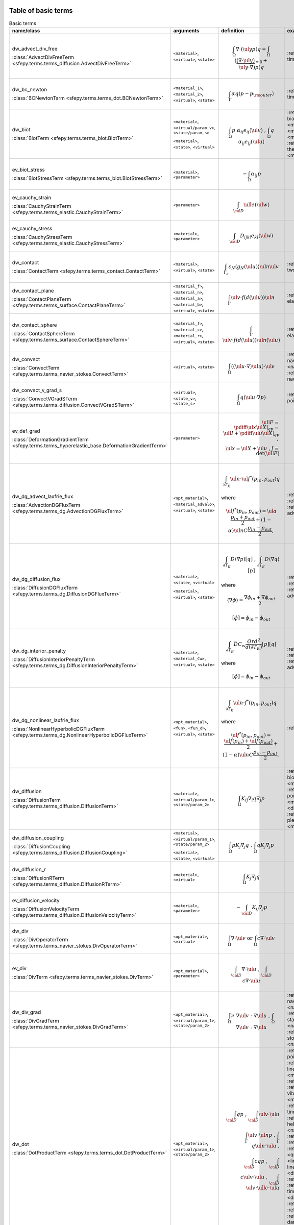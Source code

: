 .. _term_table_basic:

.. raw:: latex

   \newpage
Table of basic terms
""""""""""""""""""""

.. tabularcolumns:: |p{0.15\linewidth}|p{0.10\linewidth}|p{0.6\linewidth}|p{0.15\linewidth}|
.. list-table:: Basic terms
   :widths: 15 10 60 15
   :header-rows: 1
   :class: longtable

   * - name/class
     - arguments
     - definition
     - examples
   * - dw_advect_div_free

       :class:`AdvectDivFreeTerm <sfepy.terms.terms_diffusion.AdvectDivFreeTerm>`
     - ``<material>``, ``<virtual>``, ``<state>``
     - .. math::
            \int_{\Omega} \nabla \cdot (\ul{y} p) q = \int_{\Omega}
           (\underbrace{(\nabla \cdot \ul{y})}_{\equiv 0} + \ul{y} \cdot
           \nabla) p) q
     - :ref:`tim.adv.dif <diffusion-time_advection_diffusion>`
   * - dw_bc_newton

       :class:`BCNewtonTerm <sfepy.terms.terms_dot.BCNewtonTerm>`
     - ``<material_1>``, ``<material_2>``, ``<virtual>``, ``<state>``
     - .. math::
            \int_{\Gamma} \alpha q (p - p_{\rm outer})
     - :ref:`tim.hea.equ.mul.mat <diffusion-time_heat_equation_multi_material>`
   * - dw_biot

       :class:`BiotTerm <sfepy.terms.terms_biot.BiotTerm>`
     - ``<material>``, ``<virtual/param_v>``, ``<state/param_s>``

       ``<material>``, ``<state>``, ``<virtual>``
     - .. math::
            \int_{\Omega} p\ \alpha_{ij} e_{ij}(\ul{v}) \mbox{ , }
           \int_{\Omega} q\ \alpha_{ij} e_{ij}(\ul{u})
     - :ref:`bio.sho.syn <multi_physics-biot_short_syntax>`, :ref:`bio.npb <multi_physics-biot_npbc>`, :ref:`bio <multi_physics-biot>`, :ref:`the.ela <multi_physics-thermo_elasticity>`, :ref:`the.ela.ess <multi_physics-thermo_elasticity_ess>`, :ref:`bio.npb.lag <multi_physics-biot_npbc_lagrange>`
   * - ev_biot_stress

       :class:`BiotStressTerm <sfepy.terms.terms_biot.BiotStressTerm>`
     - ``<material>``, ``<parameter>``
     - .. math::
            - \int_{\Omega} \alpha_{ij} p
     - 
   * - ev_cauchy_strain

       :class:`CauchyStrainTerm <sfepy.terms.terms_elastic.CauchyStrainTerm>`
     - ``<parameter>``
     - .. math::
            \int_{\cal{D}} \ull{e}(\ul{w})
     - 
   * - ev_cauchy_stress

       :class:`CauchyStressTerm <sfepy.terms.terms_elastic.CauchyStressTerm>`
     - ``<material>``, ``<parameter>``
     - .. math::
            \int_{\cal{D}} D_{ijkl} e_{kl}(\ul{w})
     - 
   * - dw_contact

       :class:`ContactTerm <sfepy.terms.terms_contact.ContactTerm>`
     - ``<material>``, ``<virtual>``, ``<state>``
     - .. math::
            \int_{\Gamma_{c}} \varepsilon_N \langle g_N(\ul{u})
           \rangle \ul{n} \ul{v}
     - :ref:`two.bod.con <linear_elasticity-two_bodies_contact>`
   * - dw_contact_plane

       :class:`ContactPlaneTerm <sfepy.terms.terms_surface.ContactPlaneTerm>`
     - ``<material_f>``, ``<material_n>``, ``<material_a>``, ``<material_b>``, ``<virtual>``, ``<state>``
     - .. math::
            \int_{\Gamma} \ul{v} \cdot f(d(\ul{u})) \ul{n}
     - :ref:`ela.con.pla <linear_elasticity-elastic_contact_planes>`
   * - dw_contact_sphere

       :class:`ContactSphereTerm <sfepy.terms.terms_surface.ContactSphereTerm>`
     - ``<material_f>``, ``<material_c>``, ``<material_r>``, ``<virtual>``, ``<state>``
     - .. math::
            \int_{\Gamma} \ul{v} \cdot f(d(\ul{u})) \ul{n}(\ul{u})
     - :ref:`ela.con.sph <linear_elasticity-elastic_contact_sphere>`
   * - dw_convect

       :class:`ConvectTerm <sfepy.terms.terms_navier_stokes.ConvectTerm>`
     - ``<virtual>``, ``<state>``
     - .. math::
            \int_{\Omega} ((\ul{u} \cdot \nabla) \ul{u}) \cdot \ul{v}
     - :ref:`nav.sto <navier_stokes-navier_stokes>`, :ref:`nav.sto <navier_stokes-navier_stokes2d>`, :ref:`nav.sto.iga <navier_stokes-navier_stokes2d_iga>`
   * - dw_convect_v_grad_s

       :class:`ConvectVGradSTerm <sfepy.terms.terms_diffusion.ConvectVGradSTerm>`
     - ``<virtual>``, ``<state_v>``, ``<state_s>``
     - .. math::
            \int_{\Omega} q (\ul{u} \cdot \nabla p)
     - :ref:`poi.fun <diffusion-poisson_functions>`
   * - ev_def_grad

       :class:`DeformationGradientTerm <sfepy.terms.terms_hyperelastic_base.DeformationGradientTerm>`
     - ``<parameter>``
     - .. math::
            \ull{F} = \pdiff{\ul{x}}{\ul{X}}|_{qp} = \ull{I} +
           \pdiff{\ul{u}}{\ul{X}}|_{qp} \;, \\ \ul{x} = \ul{X} + \ul{u} \;, J
           = \det{(\ull{F})}
     - 
   * - dw_dg_advect_laxfrie_flux

       :class:`AdvectionDGFluxTerm <sfepy.terms.terms_dg.AdvectionDGFluxTerm>`
     - ``<opt_material>``, ``<material_advelo>``, ``<virtual>``, ``<state>``
     - .. math::
            \int_{\partial{T_K}} \ul{n} \cdot \ul{f}^{*} (p_{in},
           p_{out})q

       where
           

       .. math::
            \ul{f}^{*}(p_{in}, p_{out}) = \ul{a} \frac{p_{in} +
           p_{out}}{2} + (1 - \alpha) \ul{n} C \frac{ p_{in} - p_{out}}{2},
     - :ref:`adv.2D <dg-advection_2D>`, :ref:`adv.1D <dg-advection_1D>`, :ref:`adv.dif.2D <dg-advection_diffusion_2D>`
   * - dw_dg_diffusion_flux

       :class:`DiffusionDGFluxTerm <sfepy.terms.terms_dg.DiffusionDGFluxTerm>`
     - ``<material>``, ``<state>``, ``<virtual>``

       ``<material>``, ``<virtual>``, ``<state>``
     - .. math::
            \int_{\partial{T_K}} D \langle \nabla p \rangle [q] \mbox{
           , } \int_{\partial{T_K}} D \langle \nabla q \rangle [p]

       where
           

       .. math::
            \langle \nabla \phi \rangle = \frac{\nabla\phi_{in} +
           \nabla\phi_{out}}{2}

       .. math::
            [\phi] = \phi_{in} - \phi_{out}
     - :ref:`lap.2D <dg-laplace_2D>`, :ref:`bur.2D <dg-burgers_2D>`, :ref:`adv.dif.2D <dg-advection_diffusion_2D>`
   * - dw_dg_interior_penalty

       :class:`DiffusionInteriorPenaltyTerm <sfepy.terms.terms_dg.DiffusionInteriorPenaltyTerm>`
     - ``<material>``, ``<material_Cw>``, ``<virtual>``, ``<state>``
     - .. math::
            \int_{\partial{T_K}} \bar{D} C_w
           \frac{Ord^2}{d(\partial{T_K})}[p][q]

       where
           

       .. math::
            [\phi] = \phi_{in} - \phi_{out}
     - :ref:`lap.2D <dg-laplace_2D>`, :ref:`bur.2D <dg-burgers_2D>`, :ref:`adv.dif.2D <dg-advection_diffusion_2D>`
   * - dw_dg_nonlinear_laxfrie_flux

       :class:`NonlinearHyperbolicDGFluxTerm <sfepy.terms.terms_dg.NonlinearHyperbolicDGFluxTerm>`
     - ``<opt_material>``, ``<fun>``, ``<fun_d>``, ``<virtual>``, ``<state>``
     - .. math::
            \int_{\partial{T_K}} \ul{n} \cdot f^{*} (p_{in}, p_{out})q

       where
           

       .. math::
            \ul{f}^{*}(p_{in}, p_{out}) = \frac{\ul{f}(p_{in}) +
           \ul{f}(p_{out})}{2} + (1 - \alpha) \ul{n} C \frac{ p_{in} -
           p_{out}}{2},
     - :ref:`bur.2D <dg-burgers_2D>`
   * - dw_diffusion

       :class:`DiffusionTerm <sfepy.terms.terms_diffusion.DiffusionTerm>`
     - ``<material>``, ``<virtual/param_1>``, ``<state/param_2>``
     - .. math::
            \int_{\Omega} K_{ij} \nabla_i q \nabla_j p
     - :ref:`bio.sho.syn <multi_physics-biot_short_syntax>`, :ref:`bio.npb <multi_physics-biot_npbc>`, :ref:`poi.neu <diffusion-poisson_neumann>`, :ref:`bio <multi_physics-biot>`, :ref:`dar.flo.mul <diffusion-darcy_flow_multicomp>`, :ref:`pie.ela <multi_physics-piezo_elasticity>`, :ref:`bio.npb.lag <multi_physics-biot_npbc_lagrange>`
   * - dw_diffusion_coupling

       :class:`DiffusionCoupling <sfepy.terms.terms_diffusion.DiffusionCoupling>`
     - ``<material>``, ``<virtual/param_1>``, ``<state/param_2>``

       ``<material>``, ``<state>``, ``<virtual>``
     - .. math::
            \int_{\Omega} p K_{j} \nabla_j q \mbox{ , } \int_{\Omega}
           q K_{j} \nabla_j p
     - 
   * - dw_diffusion_r

       :class:`DiffusionRTerm <sfepy.terms.terms_diffusion.DiffusionRTerm>`
     - ``<material>``, ``<virtual>``
     - .. math::
            \int_{\Omega} K_{j} \nabla_j q
     - 
   * - ev_diffusion_velocity

       :class:`DiffusionVelocityTerm <sfepy.terms.terms_diffusion.DiffusionVelocityTerm>`
     - ``<material>``, ``<parameter>``
     - .. math::
            - \int_{\cal{D}} K_{ij} \nabla_j p
     - 
   * - dw_div

       :class:`DivOperatorTerm <sfepy.terms.terms_navier_stokes.DivOperatorTerm>`
     - ``<opt_material>``, ``<virtual>``
     - .. math::
            \int_{\Omega} \nabla \cdot \ul{v} \mbox { or }
           \int_{\Omega} c \nabla \cdot \ul{v}
     - 
   * - ev_div

       :class:`DivTerm <sfepy.terms.terms_navier_stokes.DivTerm>`
     - ``<opt_material>``, ``<parameter>``
     - .. math::
            \int_{\cal{D}} \nabla \cdot \ul{u} \mbox { , }
           \int_{\cal{D}} c \nabla \cdot \ul{u}
     - 
   * - dw_div_grad

       :class:`DivGradTerm <sfepy.terms.terms_navier_stokes.DivGradTerm>`
     - ``<opt_material>``, ``<virtual/param_1>``, ``<state/param_2>``
     - .. math::
            \int_{\Omega} \nu\ \nabla \ul{v} : \nabla \ul{u} \mbox{ ,
           } \int_{\Omega} \nabla \ul{v} : \nabla \ul{u}
     - :ref:`nav.sto <navier_stokes-navier_stokes2d>`, :ref:`sto <navier_stokes-stokes>`, :ref:`sta.nav.sto <navier_stokes-stabilized_navier_stokes>`, :ref:`nav.sto <navier_stokes-navier_stokes>`, :ref:`sto.sli.bc <navier_stokes-stokes_slip_bc>`, :ref:`nav.sto.iga <navier_stokes-navier_stokes2d_iga>`
   * - dw_dot

       :class:`DotProductTerm <sfepy.terms.terms_dot.DotProductTerm>`
     - ``<opt_material>``, ``<virtual/param_1>``, ``<state/param_2>``
     - .. math::
            \int_{\cal{D}} q p \mbox{ , } \int_{\cal{D}} \ul{v} \cdot
           \ul{u}\\ \int_\Gamma \ul{v} \cdot \ul{n} p \mbox{ , } \int_\Gamma
           q \ul{n} \cdot \ul{u} \mbox{ , }\\ \int_{\cal{D}} c q p \mbox{ , }
           \int_{\cal{D}} c \ul{v} \cdot \ul{u} \mbox{ , } \int_{\cal{D}}
           \ul{v} \cdot \ull{c} \cdot \ul{u}
     - :ref:`poi.per.bou.con <diffusion-poisson_periodic_boundary_condition>`, :ref:`lin.ela.up <linear_elasticity-linear_elastic_up>`, :ref:`the.ele <multi_physics-thermal_electric>`, :ref:`aco <acoustics-acoustics>`, :ref:`vib.aco <acoustics-vibro_acoustic3d>`, :ref:`pie.ela <multi_physics-piezo_elasticity>`, :ref:`tim.hea.equ.mul.mat <diffusion-time_heat_equation_multi_material>`, :ref:`hel.apa <acoustics-helmholtz_apartment>`, :ref:`sto.sli.bc <navier_stokes-stokes_slip_bc>`, :ref:`adv.1D <dg-advection_1D>`, :ref:`hyd <quantum-hydrogen>`, :ref:`bor <quantum-boron>`, :ref:`osc <quantum-oscillator>`, :ref:`lin.ela.dam <linear_elasticity-linear_elastic_damping>`, :ref:`poi.fun <diffusion-poisson_functions>`, :ref:`tim.poi <diffusion-time_poisson>`, :ref:`tim.poi.exp <diffusion-time_poisson_explicit>`, :ref:`tim.adv.dif <diffusion-time_advection_diffusion>`, :ref:`adv.2D <dg-advection_2D>`, :ref:`wel <quantum-well>`, :ref:`dar.flo.mul <diffusion-darcy_flow_multicomp>`, :ref:`bur.2D <dg-burgers_2D>`, :ref:`ela <linear_elasticity-elastodynamic>`, :ref:`aco <acoustics-acoustics3d>`, :ref:`bal <large_deformation-balloon>`
   * - dw_elastic_wave

       :class:`ElasticWaveTerm <sfepy.terms.terms_elastic.ElasticWaveTerm>`
     - ``<material_1>``, ``<material_2>``, ``<virtual>``, ``<state>``
     - .. math::
            \int_{\Omega} D_{ijkl}\ g_{ij}(\ul{v}) g_{kl}(\ul{u})
     - 
   * - dw_elastic_wave_cauchy

       :class:`ElasticWaveCauchyTerm <sfepy.terms.terms_elastic.ElasticWaveCauchyTerm>`
     - ``<material_1>``, ``<material_2>``, ``<virtual>``, ``<state>``

       ``<material_1>``, ``<material_2>``, ``<state>``, ``<virtual>``
     - .. math::
            \int_{\Omega} D_{ijkl}\ g_{ij}(\ul{v}) e_{kl}(\ul{u})\\
           \int_{\Omega} D_{ijkl}\ g_{ij}(\ul{u}) e_{kl}(\ul{v})
     - 
   * - dw_electric_source

       :class:`ElectricSourceTerm <sfepy.terms.terms_electric.ElectricSourceTerm>`
     - ``<material>``, ``<virtual>``, ``<parameter>``
     - .. math::
            \int_{\Omega} c s (\nabla \phi)^2
     - :ref:`the.ele <multi_physics-thermal_electric>`
   * - ev_grad

       :class:`GradTerm <sfepy.terms.terms_navier_stokes.GradTerm>`
     - ``<opt_material>``, ``<parameter>``
     - .. math::
            \int_{\cal{D}} \nabla p \mbox{ or } \int_{\cal{D}} \nabla
           \ul{u}\\ \int_{\cal{D}} c \nabla p \mbox{ or } \int_{\cal{D}} c
           \nabla \ul{u}
     - 
   * - dw_integrate

       :class:`IntegrateOperatorTerm <sfepy.terms.terms_basic.IntegrateOperatorTerm>`
     - ``<opt_material>``, ``<virtual>``
     - .. math::
            \int_{\cal{D}} q \mbox{ or } \int_{\cal{D}} c q
     - :ref:`poi.per.bou.con <diffusion-poisson_periodic_boundary_condition>`, :ref:`poi.neu <diffusion-poisson_neumann>`, :ref:`dar.flo.mul <diffusion-darcy_flow_multicomp>`, :ref:`aco <acoustics-acoustics>`, :ref:`vib.aco <acoustics-vibro_acoustic3d>`, :ref:`aco <acoustics-acoustics3d>`, :ref:`tim.hea.equ.mul.mat <diffusion-time_heat_equation_multi_material>`, :ref:`hel.apa <acoustics-helmholtz_apartment>`
   * - ev_integrate

       :class:`IntegrateTerm <sfepy.terms.terms_basic.IntegrateTerm>`
     - ``<opt_material>``, ``<parameter>``
     - .. math::
            \int_{\cal{D}} y \mbox{ , } \int_{\cal{D}} \ul{y} \mbox{ ,
           } \int_\Gamma \ul{y} \cdot \ul{n}\\ \int_{\cal{D}} c y \mbox{ , }
           \int_{\cal{D}} c \ul{y} \mbox{ , } \int_\Gamma c \ul{y} \cdot
           \ul{n} \mbox{ flux }
     - 
   * - ev_integrate_mat

       :class:`IntegrateMatTerm <sfepy.terms.terms_basic.IntegrateMatTerm>`
     - ``<material>``, ``<parameter>``
     - .. math::
            \int_{\cal{D}} c
     - 
   * - dw_jump

       :class:`SurfaceJumpTerm <sfepy.terms.terms_surface.SurfaceJumpTerm>`
     - ``<opt_material>``, ``<virtual>``, ``<state_1>``, ``<state_2>``
     - .. math::
            \int_{\Gamma} c\, q (p_1 - p_2)
     - :ref:`aco <acoustics-acoustics3d>`
   * - dw_laplace

       :class:`LaplaceTerm <sfepy.terms.terms_diffusion.LaplaceTerm>`
     - ``<opt_material>``, ``<virtual/param_1>``, ``<state/param_2>``
     - .. math::
            \int_{\Omega} c \nabla q \cdot \nabla p
     - :ref:`lap.2D <dg-laplace_2D>`, :ref:`poi.per.bou.con <diffusion-poisson_periodic_boundary_condition>`, :ref:`poi.par.stu <diffusion-poisson_parametric_study>`, :ref:`the.ele <multi_physics-thermal_electric>`, :ref:`aco <acoustics-acoustics>`, :ref:`vib.aco <acoustics-vibro_acoustic3d>`, :ref:`the.ela.ess <multi_physics-thermo_elasticity_ess>`, :ref:`tim.hea.equ.mul.mat <diffusion-time_heat_equation_multi_material>`, :ref:`hel.apa <acoustics-helmholtz_apartment>`, :ref:`sto.sli.bc <navier_stokes-stokes_slip_bc>`, :ref:`poi <diffusion-poisson>`, :ref:`hyd <quantum-hydrogen>`, :ref:`lap.cou.lcb <diffusion-laplace_coupling_lcbcs>`, :ref:`lap.tim.ebc <diffusion-laplace_time_ebcs>`, :ref:`bor <quantum-boron>`, :ref:`osc <quantum-oscillator>`, :ref:`poi.fie.dep.mat <diffusion-poisson_field_dependent_material>`, :ref:`sin <diffusion-sinbc>`, :ref:`poi.fun <diffusion-poisson_functions>`, :ref:`lap.1d <diffusion-laplace_1d>`, :ref:`cub <diffusion-cube>`, :ref:`tim.poi <diffusion-time_poisson>`, :ref:`tim.poi.exp <diffusion-time_poisson_explicit>`, :ref:`tim.adv.dif <diffusion-time_advection_diffusion>`, :ref:`wel <quantum-well>`, :ref:`lap.flu.2d <diffusion-laplace_fluid_2d>`, :ref:`poi.sho.syn <diffusion-poisson_short_syntax>`, :ref:`adv.dif.2D <dg-advection_diffusion_2D>`, :ref:`bur.2D <dg-burgers_2D>`, :ref:`aco <acoustics-acoustics3d>`, :ref:`poi.iga <diffusion-poisson_iga>`
   * - dw_lin_convect

       :class:`LinearConvectTerm <sfepy.terms.terms_navier_stokes.LinearConvectTerm>`
     - ``<virtual>``, ``<parameter>``, ``<state>``
     - .. math::
            \int_{\Omega} ((\ul{w} \cdot \nabla) \ul{u}) \cdot \ul{v}

       .. math::
            ((\ul{w} \cdot \nabla) \ul{u})|_{qp}
     - :ref:`sta.nav.sto <navier_stokes-stabilized_navier_stokes>`
   * - dw_lin_convect2

       :class:`LinearConvect2Term <sfepy.terms.terms_navier_stokes.LinearConvect2Term>`
     - ``<material>``, ``<virtual>``, ``<state>``
     - .. math::
            \int_{\Omega} ((\ul{c} \cdot \nabla) \ul{u}) \cdot \ul{v}

       .. math::
            ((\ul{c} \cdot \nabla) \ul{u})|_{qp}
     - 
   * - dw_lin_elastic

       :class:`LinearElasticTerm <sfepy.terms.terms_elastic.LinearElasticTerm>`
     - ``<material>``, ``<virtual/param_1>``, ``<state/param_2>``
     - .. math::
            \int_{\Omega} D_{ijkl}\ e_{ij}(\ul{v}) e_{kl}(\ul{u})
     - :ref:`lin.ela.opt <homogenization-linear_elasticity_opt>`, :ref:`bio.npb <multi_physics-biot_npbc>`, :ref:`ela.con.pla <linear_elasticity-elastic_contact_planes>`, :ref:`lin.ela.up <linear_elasticity-linear_elastic_up>`, :ref:`ela.con.sph <linear_elasticity-elastic_contact_sphere>`, :ref:`mat.non <linear_elasticity-material_nonlinearity>`, :ref:`the.ela.ess <multi_physics-thermo_elasticity_ess>`, :ref:`pie.ela <multi_physics-piezo_elasticity>`, :ref:`its.3 <linear_elasticity-its2D_3>`, :ref:`its.4 <linear_elasticity-its2D_4>`, :ref:`pie.ela.mac <multi_physics-piezo_elasticity_macro>`, :ref:`lin.ela <linear_elasticity-linear_elastic>`, :ref:`lin.vis <linear_elasticity-linear_viscoelastic>`, :ref:`lin.ela.iga <linear_elasticity-linear_elastic_iga>`, :ref:`lin.ela.dam <linear_elasticity-linear_elastic_damping>`, :ref:`bio.sho.syn <multi_physics-biot_short_syntax>`, :ref:`lin.ela.mM <homogenization-linear_elastic_mM>`, :ref:`com.ela.mat <large_deformation-compare_elastic_materials>`, :ref:`two.bod.con <linear_elasticity-two_bodies_contact>`, :ref:`the.ela <multi_physics-thermo_elasticity>`, :ref:`lin.ela.tra <linear_elasticity-linear_elastic_tractions>`, :ref:`ela.shi.per <linear_elasticity-elastic_shifted_periodic>`, :ref:`its.2 <linear_elasticity-its2D_2>`, :ref:`bio <multi_physics-biot>`, :ref:`its.1 <linear_elasticity-its2D_1>`, :ref:`nod.lcb <linear_elasticity-nodal_lcbcs>`, :ref:`ela <linear_elasticity-elastodynamic>`, :ref:`bio.npb.lag <multi_physics-biot_npbc_lagrange>`, :ref:`pre.fib <linear_elasticity-prestress_fibres>`
   * - dw_lin_elastic_iso

       :class:`LinearElasticIsotropicTerm <sfepy.terms.terms_elastic.LinearElasticIsotropicTerm>`
     - ``<material_1>``, ``<material_2>``, ``<virtual/param_1>``, ``<state/param_2>``
     - .. math::
            \int_{\Omega} D_{ijkl}\ e_{ij}(\ul{v}) e_{kl}(\ul{u})\\
           \mbox{ with } \\ D_{ijkl} = \mu (\delta_{ik}
           \delta_{jl}+\delta_{il} \delta_{jk}) + \lambda \ \delta_{ij}
           \delta_{kl}
     - 
   * - dw_lin_prestress

       :class:`LinearPrestressTerm <sfepy.terms.terms_elastic.LinearPrestressTerm>`
     - ``<material>``, ``<virtual/param>``
     - .. math::
            \int_{\Omega} \sigma_{ij} e_{ij}(\ul{v})
     - :ref:`pie.ela.mac <multi_physics-piezo_elasticity_macro>`, :ref:`non.hyp.mM <homogenization-nonlinear_hyperelastic_mM>`, :ref:`pre.fib <linear_elasticity-prestress_fibres>`
   * - dw_lin_strain_fib

       :class:`LinearStrainFiberTerm <sfepy.terms.terms_elastic.LinearStrainFiberTerm>`
     - ``<material_1>``, ``<material_2>``, ``<virtual>``
     - .. math::
            \int_{\Omega} D_{ijkl} e_{ij}(\ul{v}) \left(d_k d_l\right)
     - :ref:`pre.fib <linear_elasticity-prestress_fibres>`
   * - dw_non_penetration

       :class:`NonPenetrationTerm <sfepy.terms.terms_constraints.NonPenetrationTerm>`
     - ``<opt_material>``, ``<virtual>``, ``<state>``

       ``<opt_material>``, ``<state>``, ``<virtual>``
     - .. math::
            \int_{\Gamma} c \lambda \ul{n} \cdot \ul{v} \mbox{ , }
           \int_{\Gamma} c \hat\lambda \ul{n} \cdot \ul{u} \\ \int_{\Gamma}
           \lambda \ul{n} \cdot \ul{v} \mbox{ , } \int_{\Gamma} \hat\lambda
           \ul{n} \cdot \ul{u}
     - :ref:`bio.npb.lag <multi_physics-biot_npbc_lagrange>`
   * - dw_non_penetration_p

       :class:`NonPenetrationPenaltyTerm <sfepy.terms.terms_constraints.NonPenetrationPenaltyTerm>`
     - ``<material>``, ``<virtual>``, ``<state>``
     - .. math::
            \int_{\Gamma} c (\ul{n} \cdot \ul{v}) (\ul{n} \cdot
           \ul{u})
     - :ref:`bio.sho.syn <multi_physics-biot_short_syntax>`
   * - dw_nonsym_elastic

       :class:`NonsymElasticTerm <sfepy.terms.terms_elastic.NonsymElasticTerm>`
     - ``<material>``, ``<virtual/param_1>``, ``<state/param_2>``
     - .. math::
            \int_{\Omega} \ull{D} \nabla\ul{u} : \nabla\ul{v}
     - :ref:`non.hyp.mM <homogenization-nonlinear_hyperelastic_mM>`
   * - dw_ns_dot_grad_s

       :class:`NonlinearScalarDotGradTerm <sfepy.terms.terms_dg.NonlinearScalarDotGradTerm>`
     - ``<fun>``, ``<fun_d>``, ``<virtual>``, ``<state>``

       ``<fun>``, ``<fun_d>``, ``<state>``, ``<virtual>``
     - .. math::
            \int_{\Omega} q \cdot \nabla \cdot \ul{f}(p) =
           \int_{\Omega} q \cdot \text{div} \ul{f}(p) \mbox{ , }
           \int_{\Omega} \ul{f}(p) \cdot \nabla q
     - :ref:`bur.2D <dg-burgers_2D>`
   * - dw_piezo_coupling

       :class:`PiezoCouplingTerm <sfepy.terms.terms_piezo.PiezoCouplingTerm>`
     - ``<material>``, ``<virtual/param_v>``, ``<state/param_s>``

       ``<material>``, ``<state>``, ``<virtual>``
     - .. math::
            \int_{\Omega} g_{kij}\ e_{ij}(\ul{v}) \nabla_k p\\
           \int_{\Omega} g_{kij}\ e_{ij}(\ul{u}) \nabla_k q
     - :ref:`pie.ela <multi_physics-piezo_elasticity>`
   * - ev_piezo_strain

       :class:`PiezoStrainTerm <sfepy.terms.terms_piezo.PiezoStrainTerm>`
     - ``<material>``, ``<parameter>``
     - .. math::
            \int_{\Omega} g_{kij} e_{ij}(\ul{u})
     - 
   * - ev_piezo_stress

       :class:`PiezoStressTerm <sfepy.terms.terms_piezo.PiezoStressTerm>`
     - ``<material>``, ``<parameter>``
     - .. math::
            \int_{\Omega} g_{kij} \nabla_k p
     - 
   * - dw_point_load

       :class:`ConcentratedPointLoadTerm <sfepy.terms.terms_point.ConcentratedPointLoadTerm>`
     - ``<material>``, ``<virtual>``
     - .. math::
            \ul{f}^i = \ul{\bar f}^i \quad \forall \mbox{ FE node } i
           \mbox{ in a region }
     - :ref:`its.1 <linear_elasticity-its2D_1>`, :ref:`she.can <linear_elasticity-shell10x_cantilever>`, :ref:`its.3 <linear_elasticity-its2D_3>`, :ref:`its.2 <linear_elasticity-its2D_2>`, :ref:`its.4 <linear_elasticity-its2D_4>`
   * - dw_point_lspring

       :class:`LinearPointSpringTerm <sfepy.terms.terms_point.LinearPointSpringTerm>`
     - ``<material>``, ``<virtual>``, ``<state>``
     - .. math::
            \ul{f}^i = -k \ul{u}^i \quad \forall \mbox{ FE node } i
           \mbox{ in a region }
     - 
   * - dw_s_dot_grad_i_s

       :class:`ScalarDotGradIScalarTerm <sfepy.terms.terms_dot.ScalarDotGradIScalarTerm>`
     - ``<material>``, ``<virtual>``, ``<state>``
     - .. math::
            Z^i = \int_{\Omega} q \nabla_i p
     - 
   * - dw_s_dot_mgrad_s

       :class:`ScalarDotMGradScalarTerm <sfepy.terms.terms_dot.ScalarDotMGradScalarTerm>`
     - ``<material>``, ``<virtual>``, ``<state>``

       ``<material>``, ``<state>``, ``<virtual>``
     - .. math::
            \int_{\Omega} q \ul{y} \cdot \nabla p \mbox{ , }
           \int_{\Omega} p \ul{y} \cdot \nabla q
     - :ref:`adv.2D <dg-advection_2D>`, :ref:`adv.1D <dg-advection_1D>`, :ref:`adv.dif.2D <dg-advection_diffusion_2D>`
   * - dw_shell10x

       :class:`Shell10XTerm <sfepy.terms.terms_shells.Shell10XTerm>`
     - ``<material_d>``, ``<material_drill>``, ``<virtual>``, ``<state>``
     - .. math::
            \int_{\Omega} D_{ijkl}\ e_{ij}(\ul{v}) e_{kl}(\ul{u})
     - :ref:`she.can <linear_elasticity-shell10x_cantilever>`
   * - dw_stokes

       :class:`StokesTerm <sfepy.terms.terms_navier_stokes.StokesTerm>`
     - ``<opt_material>``, ``<virtual/param_v>``, ``<state/param_s>``

       ``<opt_material>``, ``<state>``, ``<virtual>``
     - .. math::
            \int_{\Omega} p\ \nabla \cdot \ul{v} \mbox{ , }
           \int_{\Omega} q\ \nabla \cdot \ul{u}\\ \mbox{ or } \int_{\Omega}
           c\ p\ \nabla \cdot \ul{v} \mbox{ , } \int_{\Omega} c\ q\ \nabla
           \cdot \ul{u}
     - :ref:`nav.sto <navier_stokes-navier_stokes2d>`, :ref:`lin.ela.up <linear_elasticity-linear_elastic_up>`, :ref:`sto <navier_stokes-stokes>`, :ref:`sta.nav.sto <navier_stokes-stabilized_navier_stokes>`, :ref:`nav.sto <navier_stokes-navier_stokes>`, :ref:`sto.sli.bc <navier_stokes-stokes_slip_bc>`, :ref:`nav.sto.iga <navier_stokes-navier_stokes2d_iga>`
   * - dw_stokes_wave

       :class:`StokesWaveTerm <sfepy.terms.terms_navier_stokes.StokesWaveTerm>`
     - ``<material>``, ``<virtual>``, ``<state>``
     - .. math::
            \int_{\Omega} (\ul{\kappa} \cdot \ul{v}) (\ul{\kappa}
           \cdot \ul{u})
     - 
   * - dw_stokes_wave_div

       :class:`StokesWaveDivTerm <sfepy.terms.terms_navier_stokes.StokesWaveDivTerm>`
     - ``<material>``, ``<virtual>``, ``<state>``

       ``<material>``, ``<state>``, ``<virtual>``
     - .. math::
            \int_{\Omega} (\ul{\kappa} \cdot \ul{v}) (\nabla \cdot
           \ul{u}) \;, \int_{\Omega} (\ul{\kappa} \cdot \ul{u}) (\nabla \cdot
           \ul{v})
     - 
   * - ev_sum_vals

       :class:`SumNodalValuesTerm <sfepy.terms.terms_basic.SumNodalValuesTerm>`
     - ``<parameter>``
     - 
     - 
   * - dw_surface_flux

       :class:`SurfaceFluxOperatorTerm <sfepy.terms.terms_diffusion.SurfaceFluxOperatorTerm>`
     - ``<opt_material>``, ``<virtual>``, ``<state>``
     - .. math::
            \int_{\Gamma} q \ul{n} \cdot \ull{K} \cdot \nabla p
     - 
   * - ev_surface_flux

       :class:`SurfaceFluxTerm <sfepy.terms.terms_diffusion.SurfaceFluxTerm>`
     - ``<material>``, ``<parameter>``
     - .. math::
            \int_{\Gamma} \ul{n} \cdot K_{ij} \nabla_j p
     - 
   * - dw_surface_ltr

       :class:`LinearTractionTerm <sfepy.terms.terms_surface.LinearTractionTerm>`
     - ``<opt_material>``, ``<virtual/param>``
     - .. math::
            \int_{\Gamma} \ul{v} \cdot \ull{\sigma} \cdot \ul{n},
           \int_{\Gamma} \ul{v} \cdot \ul{n},
     - :ref:`lin.ela.opt <homogenization-linear_elasticity_opt>`, :ref:`com.ela.mat <large_deformation-compare_elastic_materials>`, :ref:`lin.vis <linear_elasticity-linear_viscoelastic>`, :ref:`lin.ela.tra <linear_elasticity-linear_elastic_tractions>`, :ref:`nod.lcb <linear_elasticity-nodal_lcbcs>`, :ref:`ela.shi.per <linear_elasticity-elastic_shifted_periodic>`
   * - ev_surface_moment

       :class:`SurfaceMomentTerm <sfepy.terms.terms_basic.SurfaceMomentTerm>`
     - ``<material>``, ``<parameter>``
     - .. math::
            \int_{\Gamma} \ul{n} (\ul{x} - \ul{x}_0)
     - 
   * - dw_surface_ndot

       :class:`SufaceNormalDotTerm <sfepy.terms.terms_surface.SufaceNormalDotTerm>`
     - ``<material>``, ``<virtual/param>``
     - .. math::
            \int_{\Gamma} q \ul{c} \cdot \ul{n}
     - :ref:`lap.flu.2d <diffusion-laplace_fluid_2d>`
   * - dw_v_dot_grad_s

       :class:`VectorDotGradScalarTerm <sfepy.terms.terms_dot.VectorDotGradScalarTerm>`
     - ``<opt_material>``, ``<virtual/param_v>``, ``<state/param_s>``

       ``<opt_material>``, ``<state>``, ``<virtual>``
     - .. math::
            \int_{\Omega} \ul{v} \cdot \nabla p \mbox{ , }
           \int_{\Omega} \ul{u} \cdot \nabla q \\ \int_{\Omega} c \ul{v}
           \cdot \nabla p \mbox{ , } \int_{\Omega} c \ul{u} \cdot \nabla q \\
           \int_{\Omega} \ul{v} \cdot (\ull{c} \nabla p) \mbox{ , }
           \int_{\Omega} \ul{u} \cdot (\ull{c} \nabla q)
     - 
   * - dw_vm_dot_s

       :class:`VectorDotScalarTerm <sfepy.terms.terms_dot.VectorDotScalarTerm>`
     - ``<material>``, ``<virtual/param_v>``, ``<state/param_s>``

       ``<material>``, ``<state>``, ``<virtual>``
     - .. math::
            \int_{\Omega} \ul{v} \cdot \ul{c} p \mbox{ , }
           \int_{\Omega} \ul{u} \cdot \ul{c} q\\
     - 
   * - ev_volume

       :class:`VolumeTerm <sfepy.terms.terms_basic.VolumeTerm>`
     - ``<parameter>``
     - .. math::
            \int_{\cal{D}} 1
     - 
   * - dw_volume_lvf

       :class:`LinearVolumeForceTerm <sfepy.terms.terms_volume.LinearVolumeForceTerm>`
     - ``<material>``, ``<virtual>``
     - .. math::
            \int_{\Omega} \ul{f} \cdot \ul{v} \mbox{ or }
           \int_{\Omega} f q
     - :ref:`bur.2D <dg-burgers_2D>`, :ref:`poi.par.stu <diffusion-poisson_parametric_study>`, :ref:`poi.iga <diffusion-poisson_iga>`, :ref:`adv.dif.2D <dg-advection_diffusion_2D>`
   * - ev_volume_surface

       :class:`VolumeSurfaceTerm <sfepy.terms.terms_basic.VolumeSurfaceTerm>`
     - ``<parameter>``
     - .. math::
            1 / D \int_\Gamma \ul{x} \cdot \ul{n}
     - 
   * - dw_zero

       :class:`ZeroTerm <sfepy.terms.terms_basic.ZeroTerm>`
     - ``<virtual>``, ``<state>``
     - .. math::
            0
     - :ref:`ela <linear_elasticity-elastodynamic>`

.. _term_table_sensitivity:

.. raw:: latex

   \newpage
Table of sensitivity terms
""""""""""""""""""""""""""

.. tabularcolumns:: |p{0.15\linewidth}|p{0.10\linewidth}|p{0.6\linewidth}|p{0.15\linewidth}|
.. list-table:: Sensitivity terms
   :widths: 15 10 60 15
   :header-rows: 1
   :class: longtable

   * - name/class
     - arguments
     - definition
     - examples
   * - dw_adj_convect1

       :class:`AdjConvect1Term <sfepy.terms.terms_adj_navier_stokes.AdjConvect1Term>`
     - ``<virtual>``, ``<state>``, ``<parameter>``
     - .. math::
            \int_{\Omega} ((\ul{v} \cdot \nabla) \ul{u}) \cdot \ul{w}
     - 
   * - dw_adj_convect2

       :class:`AdjConvect2Term <sfepy.terms.terms_adj_navier_stokes.AdjConvect2Term>`
     - ``<virtual>``, ``<state>``, ``<parameter>``
     - .. math::
            \int_{\Omega} ((\ul{u} \cdot \nabla) \ul{v}) \cdot \ul{w}
     - 
   * - dw_adj_div_grad

       :class:`AdjDivGradTerm <sfepy.terms.terms_adj_navier_stokes.AdjDivGradTerm>`
     - ``<material_1>``, ``<material_2>``, ``<virtual>``, ``<parameter>``
     - .. math::
            w \delta_{u} \Psi(\ul{u}) \circ \ul{v}
     - 
   * - ev_sd_convect

       :class:`SDConvectTerm <sfepy.terms.terms_adj_navier_stokes.SDConvectTerm>`
     - ``<parameter_u>``, ``<parameter_w>``, ``<parameter_mv>``
     - .. math::
            \int_{\Omega} [ u_k \pdiff{u_i}{x_k} w_i (\nabla \cdot
           \Vcal) - u_k \pdiff{\Vcal_j}{x_k} \pdiff{u_i}{x_j} w_i ]
     - 
   * - ev_sd_diffusion

       :class:`SDDiffusionTerm <sfepy.terms.terms_diffusion.SDDiffusionTerm>`
     - ``<material>``, ``<parameter_q>``, ``<parameter_p>``, ``<parameter_mv>``
     - .. math::
            \int_{\Omega} \hat{K}_{ij} \nabla_i q\, \nabla_j p

       .. math::
            \hat{K}_{ij} = K_{ij}\left( \delta_{ik}\delta_{jl} \nabla
           \cdot \ul{\Vcal} - \delta_{ik}{\partial \Vcal_j \over \partial
           x_l} - \delta_{jl}{\partial \Vcal_i \over \partial x_k}\right)
     - 
   * - de_sd_diffusion

       :class:`ESDDiffusionTerm <sfepy.terms.terms_sensitivity.ESDDiffusionTerm>`
     - ``<material>``, ``<virtual/param_1>``, ``<state/param_2>``, ``<parameter_mv>``
     - .. math::
            \int_{\Omega} \hat{K}_{ij} \nabla_i q\, \nabla_j p

       .. math::
            \hat{K}_{ij} = K_{ij}\left( \delta_{ik}\delta_{jl} \nabla
           \cdot \ul{\Vcal} - \delta_{ik}{\partial \Vcal_j \over \partial
           x_l} - \delta_{jl}{\partial \Vcal_i \over \partial x_k}\right)
     - 
   * - ev_sd_div

       :class:`SDDivTerm <sfepy.terms.terms_adj_navier_stokes.SDDivTerm>`
     - ``<parameter_u>``, ``<parameter_p>``, ``<parameter_mv>``
     - .. math::
            \int_{\Omega} p [ (\nabla \cdot \ul{w}) (\nabla \cdot
           \ul{\Vcal}) - \pdiff{\Vcal_k}{x_i} \pdiff{w_i}{x_k} ]
     - 
   * - ev_sd_div_grad

       :class:`SDDivGradTerm <sfepy.terms.terms_adj_navier_stokes.SDDivGradTerm>`
     - ``<opt_material>``, ``<parameter_u>``, ``<parameter_w>``, ``<parameter_mv>``
     - .. math::
            \int_{\Omega} \hat{I} \nabla \ul{v} : \nabla \ul{u} \mbox{
           , } \int_{\Omega} \nu \hat{I} \nabla \ul{v} : \nabla \ul{u}

       .. math::
            \hat{I}_{ijkl} = \delta_{ik}\delta_{jl} \nabla \cdot
           \ul{\Vcal} - \delta_{ik}\delta_{js} {\partial \Vcal_l \over
           \partial x_s} - \delta_{is}\delta_{jl} {\partial \Vcal_k \over
           \partial x_s}
     - 
   * - de_sd_div_grad

       :class:`ESDDivGradTerm <sfepy.terms.terms_sensitivity.ESDDivGradTerm>`
     - ``<opt_material>``, ``<virtual/param_1>``, ``<state/param_2>``, ``<parameter_mv>``
     - .. math::
            \int_{\Omega} \hat{I} \nabla \ul{v} : \nabla \ul{u} \mbox{
           , } \int_{\Omega} \nu \hat{I} \nabla \ul{v} : \nabla \ul{u}

       .. math::
            \hat{I}_{ijkl} = \delta_{ik}\delta_{jl} \nabla \cdot
           \ul{\Vcal} - \delta_{ik}\delta_{js} {\partial \Vcal_l \over
           \partial x_s} - \delta_{is}\delta_{jl} {\partial \Vcal_k \over
           \partial x_s}
     - 
   * - ev_sd_dot

       :class:`SDDotTerm <sfepy.terms.terms_adj_navier_stokes.SDDotTerm>`
     - ``<parameter_1>``, ``<parameter_2>``, ``<parameter_mv>``
     - .. math::
            \int_{\Omega} p q (\nabla \cdot \ul{\Vcal}) \mbox{ , }
           \int_{\Omega} (\ul{u} \cdot \ul{w}) (\nabla \cdot \ul{\Vcal})
     - 
   * - de_sd_dot

       :class:`ESDDotTerm <sfepy.terms.terms_sensitivity.ESDDotTerm>`
     - ``<opt_material>``, ``<virtual/param_1>``, ``<state/param_2>``, ``<parameter_mv>``
     - .. math::
            \int_\Omega q p (\nabla \cdot \ul{\Vcal}) \mbox{ , }
           \int_\Omega (\ul{v} \cdot \ul{u}) (\nabla \cdot \ul{\Vcal})\\
           \int_\Omega c q p (\nabla \cdot \ul{\Vcal}) \mbox{ , } \int_\Omega
           c (\ul{v} \cdot \ul{u}) (\nabla \cdot \ul{\Vcal})\\ \int_\Omega
           \ul{v} \cdot (\ull{M}\, \ul{u}) (\nabla \cdot \ul{\Vcal})
     - 
   * - ev_sd_lin_elastic

       :class:`SDLinearElasticTerm <sfepy.terms.terms_elastic.SDLinearElasticTerm>`
     - ``<material>``, ``<parameter_w>``, ``<parameter_u>``, ``<parameter_mv>``
     - .. math::
            \int_{\Omega} \hat{D}_{ijkl}\ e_{ij}(\ul{v})
           e_{kl}(\ul{u})

       .. math::
            \hat{D}_{ijkl} = D_{ijkl}(\nabla \cdot \ul{\Vcal}) -
           D_{ijkq}{\partial \Vcal_l \over \partial x_q} - D_{iqkl}{\partial
           \Vcal_j \over \partial x_q}
     - 
   * - de_sd_lin_elastic

       :class:`ESDLinearElasticTerm <sfepy.terms.terms_sensitivity.ESDLinearElasticTerm>`
     - ``<material>``, ``<virtual/param_1>``, ``<state/param_2>``, ``<parameter_mv>``
     - .. math::
            \int_{\Omega} \hat{D}_{ijkl}\ e_{ij}(\ul{v})
           e_{kl}(\ul{u})

       .. math::
            \hat{D}_{ijkl} = D_{ijkl}(\nabla \cdot \ul{\Vcal}) -
           D_{ijkq}{\partial \Vcal_l \over \partial x_q} - D_{iqkl}{\partial
           \Vcal_j \over \partial x_q}
     - 
   * - de_sd_piezo_coupling

       :class:`ESDPiezoCouplingTerm <sfepy.terms.terms_sensitivity.ESDPiezoCouplingTerm>`
     - ``<material>``, ``<virtual/param_v>``, ``<state/param_s>``, ``<parameter_mv>``

       ``<material>``, ``<state>``, ``<virtual>``, ``<parameter_mv>``
     - .. math::
            \int_{\Omega} \hat{g}_{kij}\ e_{ij}(\ul{v}) \nabla_k p
           \mbox{ , } \int_{\Omega} \hat{g}_{kij}\ e_{ij}(\ul{u}) \nabla_k q

       .. math::
            \hat{g}_{kij} = g_{kij}(\nabla \cdot \ul{\Vcal}) -
           g_{kil}{\partial \Vcal_j \over \partial x_l} - g_{lij}{\partial
           \Vcal_k \over \partial x_l}
     - 
   * - ev_sd_piezo_coupling

       :class:`SDPiezoCouplingTerm <sfepy.terms.terms_piezo.SDPiezoCouplingTerm>`
     - ``<material>``, ``<parameter_u>``, ``<parameter_p>``, ``<parameter_mv>``
     - .. math::
            \int_{\Omega} \hat{g}_{kij}\ e_{ij}(\ul{u}) \nabla_k p

       .. math::
            \hat{g}_{kij} = g_{kij}(\nabla \cdot \ul{\Vcal}) -
           g_{kil}{\partial \Vcal_j \over \partial x_l} - g_{lij}{\partial
           \Vcal_k \over \partial x_l}
     - 
   * - de_sd_stokes

       :class:`ESDStokesTerm <sfepy.terms.terms_sensitivity.ESDStokesTerm>`
     - ``<opt_material>``, ``<virtual/param_v>``, ``<state/param_s>``, ``<parameter_mv>``

       ``<opt_material>``, ``<state>``, ``<virtual>``, ``<parameter_mv>``
     - .. math::
            \int_{\Omega} p\, I_{ij} {\partial v_i \over \partial x_j}
           \mbox{ , } \int_{\Omega} q\, I_{ij} {\partial u_i \over \partial
           x_j}

       .. math::
            \hat{I}_{ij} = \delta_{ij} \nabla \cdot \Vcal - {\partial
           \Vcal_j \over \partial x_i}
     - 
   * - ev_sd_surface_integrate

       :class:`SDSufaceIntegrateTerm <sfepy.terms.terms_surface.SDSufaceIntegrateTerm>`
     - ``<parameter>``, ``<parameter_mv>``
     - .. math::
            \int_{\Gamma} p \nabla \cdot \ul{\Vcal}
     - 
   * - de_sd_surface_ltr

       :class:`ESDLinearTractionTerm <sfepy.terms.terms_sensitivity.ESDLinearTractionTerm>`
     - ``<opt_material>``, ``<virtual/param>``, ``<parameter_mv>``
     - .. math::
            \int_{\Gamma} \ul{v} \cdot
           \left[\left(\ull{\hat{\sigma}}\, \nabla \cdot \ul{\cal{V}} -
           \ull{{\hat\sigma}}\, \nabla \ul{\cal{V}} \right)\ul{n}\right]

       .. math::
            \ull{\hat\sigma} = \ull{I} \mbox{ , } \ull{\hat\sigma} =
           c\,\ull{I} \mbox{ or } \ull{\hat\sigma} = \ull{\sigma}
     - 
   * - ev_sd_surface_ltr

       :class:`SDLinearTractionTerm <sfepy.terms.terms_surface.SDLinearTractionTerm>`
     - ``<opt_material>``, ``<parameter>``, ``<parameter_mv>``
     - .. math::
            \int_{\Gamma} \ul{v} \cdot (\ull{\sigma}\, \ul{n}),
           \int_{\Gamma} \ul{v} \cdot \ul{n},
     - 

.. _term_table_large deformation:

.. raw:: latex

   \newpage
Table of large deformation terms
""""""""""""""""""""""""""""""""

.. tabularcolumns:: |p{0.15\linewidth}|p{0.10\linewidth}|p{0.6\linewidth}|p{0.15\linewidth}|
.. list-table:: Large deformation terms
   :widths: 15 10 60 15
   :header-rows: 1
   :class: longtable

   * - name/class
     - arguments
     - definition
     - examples
   * - dw_tl_bulk_active

       :class:`BulkActiveTLTerm <sfepy.terms.terms_hyperelastic_tl.BulkActiveTLTerm>`
     - ``<material>``, ``<virtual>``, ``<state>``
     - .. math::
            \int_{\Omega} S_{ij}(\ul{u}) \delta E_{ij}(\ul{u};\ul{v})
     - 
   * - dw_tl_bulk_penalty

       :class:`BulkPenaltyTLTerm <sfepy.terms.terms_hyperelastic_tl.BulkPenaltyTLTerm>`
     - ``<material>``, ``<virtual>``, ``<state>``
     - .. math::
            \int_{\Omega} S_{ij}(\ul{u}) \delta E_{ij}(\ul{u};\ul{v})
     - :ref:`act.fib <large_deformation-active_fibres>`, :ref:`hyp <large_deformation-hyperelastic>`, :ref:`com.ela.mat <large_deformation-compare_elastic_materials>`
   * - dw_tl_bulk_pressure

       :class:`BulkPressureTLTerm <sfepy.terms.terms_hyperelastic_tl.BulkPressureTLTerm>`
     - ``<virtual>``, ``<state>``, ``<state_p>``
     - .. math::
            \int_{\Omega} S_{ij}(p) \delta E_{ij}(\ul{u};\ul{v})
     - :ref:`bal <large_deformation-balloon>`, :ref:`per.tl <large_deformation-perfusion_tl>`
   * - dw_tl_diffusion

       :class:`DiffusionTLTerm <sfepy.terms.terms_hyperelastic_tl.DiffusionTLTerm>`
     - ``<material_1>``, ``<material_2>``, ``<virtual>``, ``<state>``, ``<parameter>``
     - .. math::
            \int_{\Omega} \ull{K}(\ul{u}^{(n-1)}) : \pdiff{q}{\ul{X}}
           \pdiff{p}{\ul{X}}
     - :ref:`per.tl <large_deformation-perfusion_tl>`
   * - dw_tl_fib_a

       :class:`FibresActiveTLTerm <sfepy.terms.terms_fibres.FibresActiveTLTerm>`
     - ``<material_1>``, ``<material_2>``, ``<material_3>``, ``<material_4>``, ``<material_5>``, ``<virtual>``, ``<state>``
     - .. math::
            \int_{\Omega} S_{ij}(\ul{u}) \delta E_{ij}(\ul{u};\ul{v})
     - :ref:`act.fib <large_deformation-active_fibres>`
   * - dw_tl_he_genyeoh

       :class:`GenYeohTLTerm <sfepy.terms.terms_hyperelastic_tl.GenYeohTLTerm>`
     - ``<material>``, ``<virtual>``, ``<state>``
     - .. math::
            \int_{\Omega} S_{ij}(\ul{u}) \delta E_{ij}(\ul{u};\ul{v})
     - 
   * - dw_tl_he_mooney_rivlin

       :class:`MooneyRivlinTLTerm <sfepy.terms.terms_hyperelastic_tl.MooneyRivlinTLTerm>`
     - ``<material>``, ``<virtual>``, ``<state>``
     - .. math::
            \int_{\Omega} S_{ij}(\ul{u}) \delta E_{ij}(\ul{u};\ul{v})
     - :ref:`bal <large_deformation-balloon>`, :ref:`hyp <large_deformation-hyperelastic>`, :ref:`com.ela.mat <large_deformation-compare_elastic_materials>`
   * - dw_tl_he_neohook

       :class:`NeoHookeanTLTerm <sfepy.terms.terms_hyperelastic_tl.NeoHookeanTLTerm>`
     - ``<material>``, ``<virtual>``, ``<state>``
     - .. math::
            \int_{\Omega} S_{ij}(\ul{u}) \delta E_{ij}(\ul{u};\ul{v})
     - :ref:`hyp <large_deformation-hyperelastic>`, :ref:`act.fib <large_deformation-active_fibres>`, :ref:`com.ela.mat <large_deformation-compare_elastic_materials>`, :ref:`per.tl <large_deformation-perfusion_tl>`, :ref:`bal <large_deformation-balloon>`
   * - dw_tl_he_ogden

       :class:`OgdenTLTerm <sfepy.terms.terms_hyperelastic_tl.OgdenTLTerm>`
     - ``<material>``, ``<virtual>``, ``<state>``
     - .. math::
            \int_{\Omega} S_{ij}(\ul{u}) \delta E_{ij}(\ul{u};\ul{v})
     - 
   * - dw_tl_membrane

       :class:`TLMembraneTerm <sfepy.terms.terms_membrane.TLMembraneTerm>`
     - ``<material_a1>``, ``<material_a2>``, ``<material_h0>``, ``<virtual>``, ``<state>``
     - 
     - :ref:`bal <large_deformation-balloon>`
   * - ev_tl_surface_flux

       :class:`SurfaceFluxTLTerm <sfepy.terms.terms_hyperelastic_tl.SurfaceFluxTLTerm>`
     - ``<material_1>``, ``<material_2>``, ``<parameter_1>``, ``<parameter_2>``
     - .. math::
            \int_{\Gamma} \ul{\nu} \cdot \ull{K}(\ul{u}^{(n-1)})
           \pdiff{p}{\ul{X}}
     - 
   * - dw_tl_surface_traction

       :class:`SurfaceTractionTLTerm <sfepy.terms.terms_hyperelastic_tl.SurfaceTractionTLTerm>`
     - ``<opt_material>``, ``<virtual>``, ``<state>``
     - .. math::
            \int_{\Gamma} \ul{\nu} \cdot \ull{F}^{-1} \cdot
           \ull{\sigma} \cdot \ul{v} J
     - :ref:`per.tl <large_deformation-perfusion_tl>`
   * - dw_tl_volume

       :class:`VolumeTLTerm <sfepy.terms.terms_hyperelastic_tl.VolumeTLTerm>`
     - ``<virtual>``, ``<state>``
     - .. math::
            \begin{array}{l} \int_{\Omega} q J(\ul{u}) \\ \mbox{volume
           mode: vector for } K \from \Ical_h: \int_{T_K} J(\ul{u}) \\
           \mbox{rel\_volume mode: vector for } K \from \Ical_h: \int_{T_K}
           J(\ul{u}) / \int_{T_K} 1 \end{array}
     - :ref:`bal <large_deformation-balloon>`, :ref:`per.tl <large_deformation-perfusion_tl>`
   * - ev_tl_volume_surface

       :class:`VolumeSurfaceTLTerm <sfepy.terms.terms_hyperelastic_tl.VolumeSurfaceTLTerm>`
     - ``<parameter>``
     - .. math::
            1 / D \int_{\Gamma} \ul{\nu} \cdot \ull{F}^{-1} \cdot
           \ul{x} J
     - 
   * - dw_ul_bulk_penalty

       :class:`BulkPenaltyULTerm <sfepy.terms.terms_hyperelastic_ul.BulkPenaltyULTerm>`
     - ``<material>``, ``<virtual>``, ``<state>``
     - .. math::
            \int_{\Omega} \mathcal{L}\tau_{ij}(\ul{u})
           e_{ij}(\delta\ul{v})/J
     - :ref:`hyp.ul <large_deformation-hyperelastic_ul>`
   * - dw_ul_bulk_pressure

       :class:`BulkPressureULTerm <sfepy.terms.terms_hyperelastic_ul.BulkPressureULTerm>`
     - ``<virtual>``, ``<state>``, ``<state_p>``
     - .. math::
            \int_{\Omega} \mathcal{L}\tau_{ij}(\ul{u})
           e_{ij}(\delta\ul{v})/J
     - :ref:`hyp.ul.up <large_deformation-hyperelastic_ul_up>`
   * - dw_ul_compressible

       :class:`CompressibilityULTerm <sfepy.terms.terms_hyperelastic_ul.CompressibilityULTerm>`
     - ``<material>``, ``<virtual>``, ``<state>``, ``<parameter_u>``
     - .. math::
            \int_{\Omega} 1\over \gamma p \, q
     - :ref:`hyp.ul.up <large_deformation-hyperelastic_ul_up>`
   * - dw_ul_he_mooney_rivlin

       :class:`MooneyRivlinULTerm <sfepy.terms.terms_hyperelastic_ul.MooneyRivlinULTerm>`
     - ``<material>``, ``<virtual>``, ``<state>``
     - .. math::
            \int_{\Omega} \mathcal{L}\tau_{ij}(\ul{u})
           e_{ij}(\delta\ul{v})/J
     - :ref:`hyp.ul <large_deformation-hyperelastic_ul>`, :ref:`hyp.ul.up <large_deformation-hyperelastic_ul_up>`
   * - dw_ul_he_neohook

       :class:`NeoHookeanULTerm <sfepy.terms.terms_hyperelastic_ul.NeoHookeanULTerm>`
     - ``<material>``, ``<virtual>``, ``<state>``
     - .. math::
            \int_{\Omega} \mathcal{L}\tau_{ij}(\ul{u})
           e_{ij}(\delta\ul{v})/J
     - :ref:`hyp.ul <large_deformation-hyperelastic_ul>`, :ref:`hyp.ul.up <large_deformation-hyperelastic_ul_up>`
   * - dw_ul_volume

       :class:`VolumeULTerm <sfepy.terms.terms_hyperelastic_ul.VolumeULTerm>`
     - ``<virtual>``, ``<state>``
     - .. math::
            \begin{array}{l} \int_{\Omega} q J(\ul{u}) \\ \mbox{volume
           mode: vector for } K \from \Ical_h: \int_{T_K} J(\ul{u}) \\
           \mbox{rel\_volume mode: vector for } K \from \Ical_h: \int_{T_K}
           J(\ul{u}) / \int_{T_K} 1 \end{array}
     - :ref:`hyp.ul.up <large_deformation-hyperelastic_ul_up>`

.. _term_table_special:

.. raw:: latex

   \newpage
Table of special terms
""""""""""""""""""""""

.. tabularcolumns:: |p{0.15\linewidth}|p{0.10\linewidth}|p{0.6\linewidth}|p{0.15\linewidth}|
.. list-table:: Special terms
   :widths: 15 10 60 15
   :header-rows: 1
   :class: longtable

   * - name/class
     - arguments
     - definition
     - examples
   * - dw_biot_eth

       :class:`BiotETHTerm <sfepy.terms.terms_biot.BiotETHTerm>`
     - ``<ts>``, ``<material_0>``, ``<material_1>``, ``<virtual>``, ``<state>``

       ``<ts>``, ``<material_0>``, ``<material_1>``, ``<state>``, ``<virtual>``
     - .. math::
            \begin{array}{l} \int_{\Omega} \left [\int_0^t
           \alpha_{ij}(t-\tau)\,p(\tau)) \difd{\tau} \right]\,e_{ij}(\ul{v})
           \mbox{ ,} \\ \int_{\Omega} \left [\int_0^t \alpha_{ij}(t-\tau)
           e_{kl}(\ul{u}(\tau)) \difd{\tau} \right] q \end{array}
     - 
   * - dw_biot_th

       :class:`BiotTHTerm <sfepy.terms.terms_biot.BiotTHTerm>`
     - ``<ts>``, ``<material>``, ``<virtual>``, ``<state>``

       ``<ts>``, ``<material>``, ``<state>``, ``<virtual>``
     - .. math::
            \begin{array}{l} \int_{\Omega} \left [\int_0^t
           \alpha_{ij}(t-\tau)\,p(\tau)) \difd{\tau} \right]\,e_{ij}(\ul{v})
           \mbox{ ,} \\ \int_{\Omega} \left [\int_0^t \alpha_{ij}(t-\tau)
           e_{kl}(\ul{u}(\tau)) \difd{\tau} \right] q \end{array}
     - 
   * - ev_cauchy_stress_eth

       :class:`CauchyStressETHTerm <sfepy.terms.terms_elastic.CauchyStressETHTerm>`
     - ``<ts>``, ``<material_0>``, ``<material_1>``, ``<parameter>``
     - .. math::
            \int_{\Omega} \int_0^t
           \Hcal_{ijkl}(t-\tau)\,e_{kl}(\ul{w}(\tau)) \difd{\tau}
     - 
   * - ev_cauchy_stress_th

       :class:`CauchyStressTHTerm <sfepy.terms.terms_elastic.CauchyStressTHTerm>`
     - ``<ts>``, ``<material>``, ``<parameter>``
     - .. math::
            \int_{\Omega} \int_0^t
           \Hcal_{ijkl}(t-\tau)\,e_{kl}(\ul{w}(\tau)) \difd{\tau}
     - 
   * - dw_lin_elastic_eth

       :class:`LinearElasticETHTerm <sfepy.terms.terms_elastic.LinearElasticETHTerm>`
     - ``<ts>``, ``<material_0>``, ``<material_1>``, ``<virtual>``, ``<state>``
     - .. math::
            \int_{\Omega} \left [\int_0^t
           \Hcal_{ijkl}(t-\tau)\,e_{kl}(\ul{u}(\tau)) \difd{\tau}
           \right]\,e_{ij}(\ul{v})
     - :ref:`lin.vis <linear_elasticity-linear_viscoelastic>`
   * - dw_lin_elastic_th

       :class:`LinearElasticTHTerm <sfepy.terms.terms_elastic.LinearElasticTHTerm>`
     - ``<ts>``, ``<material>``, ``<virtual>``, ``<state>``
     - .. math::
            \int_{\Omega} \left [\int_0^t
           \Hcal_{ijkl}(t-\tau)\,e_{kl}(\ul{u}(\tau)) \difd{\tau}
           \right]\,e_{ij}(\ul{v})
     - 
   * - ev_of_ns_surf_min_d_press

       :class:`NSOFSurfMinDPressTerm <sfepy.terms.terms_adj_navier_stokes.NSOFSurfMinDPressTerm>`
     - ``<material_1>``, ``<material_2>``, ``<parameter>``
     - .. math::
            \delta \Psi(p) = \delta \left( \int_{\Gamma_{in}}p -
           \int_{\Gamma_{out}}bpress \right)
     - 
   * - dw_of_ns_surf_min_d_press_diff

       :class:`NSOFSurfMinDPressDiffTerm <sfepy.terms.terms_adj_navier_stokes.NSOFSurfMinDPressDiffTerm>`
     - ``<material>``, ``<virtual>``
     - .. math::
            w \delta_{p} \Psi(p) \circ q
     - 
   * - ev_sd_st_grad_div

       :class:`SDGradDivStabilizationTerm <sfepy.terms.terms_adj_navier_stokes.SDGradDivStabilizationTerm>`
     - ``<material>``, ``<parameter_u>``, ``<parameter_w>``, ``<parameter_mv>``
     - .. math::
            \gamma \int_{\Omega} [ (\nabla \cdot \ul{u}) (\nabla \cdot
           \ul{w}) (\nabla \cdot \ul{\Vcal}) - \pdiff{u_i}{x_k}
           \pdiff{\Vcal_k}{x_i} (\nabla \cdot \ul{w}) - (\nabla \cdot \ul{u})
           \pdiff{w_i}{x_k} \pdiff{\Vcal_k}{x_i} ]
     - 
   * - ev_sd_st_pspg_c

       :class:`SDPSPGCStabilizationTerm <sfepy.terms.terms_adj_navier_stokes.SDPSPGCStabilizationTerm>`
     - ``<material>``, ``<parameter_b>``, ``<parameter_u>``, ``<parameter_r>``, ``<parameter_mv>``
     - .. math::
            \sum_{K \in \Ical_h}\int_{T_K} \delta_K\ [ \pdiff{r}{x_i}
           (\ul{b} \cdot \nabla u_i) (\nabla \cdot \Vcal) - \pdiff{r}{x_k}
           \pdiff{\Vcal_k}{x_i} (\ul{b} \cdot \nabla u_i) - \pdiff{r}{x_k}
           (\ul{b} \cdot \nabla \Vcal_k) \pdiff{u_i}{x_k} ]
     - 
   * - ev_sd_st_pspg_p

       :class:`SDPSPGPStabilizationTerm <sfepy.terms.terms_adj_navier_stokes.SDPSPGPStabilizationTerm>`
     - ``<material>``, ``<parameter_r>``, ``<parameter_p>``, ``<parameter_mv>``
     - .. math::
            \sum_{K \in \Ical_h}\int_{T_K} \tau_K\ [ (\nabla r \cdot
           \nabla p) (\nabla \cdot \Vcal) - \pdiff{r}{x_k} (\nabla \Vcal_k
           \cdot \nabla p) - (\nabla r \cdot \nabla \Vcal_k) \pdiff{p}{x_k} ]
     - 
   * - ev_sd_st_supg_c

       :class:`SDSUPGCStabilizationTerm <sfepy.terms.terms_adj_navier_stokes.SDSUPGCStabilizationTerm>`
     - ``<material>``, ``<parameter_b>``, ``<parameter_u>``, ``<parameter_w>``, ``<parameter_mv>``
     - .. math::
            \sum_{K \in \Ical_h}\int_{T_K} \delta_K\ [ (\ul{b} \cdot
           \nabla u_k) (\ul{b} \cdot \nabla w_k) (\nabla \cdot \Vcal) -
           (\ul{b} \cdot \nabla \Vcal_i) \pdiff{u_k}{x_i} (\ul{b} \cdot
           \nabla w_k) - (\ul{u} \cdot \nabla u_k) (\ul{b} \cdot \nabla
           \Vcal_i) \pdiff{w_k}{x_i} ]
     - 
   * - dw_st_adj1_supg_p

       :class:`SUPGPAdj1StabilizationTerm <sfepy.terms.terms_adj_navier_stokes.SUPGPAdj1StabilizationTerm>`
     - ``<material>``, ``<virtual>``, ``<state>``, ``<parameter>``
     - .. math::
            \sum_{K \in \Ical_h}\int_{T_K} \delta_K\ \nabla p (\ul{v}
           \cdot \nabla \ul{w})
     - 
   * - dw_st_adj2_supg_p

       :class:`SUPGPAdj2StabilizationTerm <sfepy.terms.terms_adj_navier_stokes.SUPGPAdj2StabilizationTerm>`
     - ``<material>``, ``<virtual>``, ``<parameter>``, ``<state>``
     - .. math::
            \sum_{K \in \Ical_h}\int_{T_K} \tau_K\ \nabla r (\ul{v}
           \cdot \nabla \ul{u})
     - 
   * - dw_st_adj_supg_c

       :class:`SUPGCAdjStabilizationTerm <sfepy.terms.terms_adj_navier_stokes.SUPGCAdjStabilizationTerm>`
     - ``<material>``, ``<virtual>``, ``<parameter>``, ``<state>``
     - .. math::
            \sum_{K \in \Ical_h}\int_{T_K} \delta_K\ [ ((\ul{v} \cdot
           \nabla) \ul{u}) ((\ul{u} \cdot \nabla) \ul{w}) + ((\ul{u} \cdot
           \nabla) \ul{u}) ((\ul{v} \cdot \nabla) \ul{w}) ]
     - 
   * - dw_st_grad_div

       :class:`GradDivStabilizationTerm <sfepy.terms.terms_navier_stokes.GradDivStabilizationTerm>`
     - ``<material>``, ``<virtual>``, ``<state>``
     - .. math::
            \gamma \int_{\Omega} (\nabla\cdot\ul{u}) \cdot
           (\nabla\cdot\ul{v})
     - :ref:`sta.nav.sto <navier_stokes-stabilized_navier_stokes>`
   * - dw_st_pspg_c

       :class:`PSPGCStabilizationTerm <sfepy.terms.terms_navier_stokes.PSPGCStabilizationTerm>`
     - ``<material>``, ``<virtual>``, ``<parameter>``, ``<state>``
     - .. math::
            \sum_{K \in \Ical_h}\int_{T_K} \tau_K\ ((\ul{b} \cdot
           \nabla) \ul{u}) \cdot \nabla q
     - :ref:`sta.nav.sto <navier_stokes-stabilized_navier_stokes>`
   * - dw_st_pspg_p

       :class:`PSPGPStabilizationTerm <sfepy.terms.terms_navier_stokes.PSPGPStabilizationTerm>`
     - ``<opt_material>``, ``<virtual/param_1>``, ``<state/param_2>``
     - .. math::
            \sum_{K \in \Ical_h}\int_{T_K} \tau_K\ \nabla p \cdot
           \nabla q
     - :ref:`sta.nav.sto <navier_stokes-stabilized_navier_stokes>`
   * - dw_st_supg_c

       :class:`SUPGCStabilizationTerm <sfepy.terms.terms_navier_stokes.SUPGCStabilizationTerm>`
     - ``<material>``, ``<virtual>``, ``<parameter>``, ``<state>``
     - .. math::
            \sum_{K \in \Ical_h}\int_{T_K} \delta_K\ ((\ul{b} \cdot
           \nabla) \ul{u})\cdot ((\ul{b} \cdot \nabla) \ul{v})
     - :ref:`sta.nav.sto <navier_stokes-stabilized_navier_stokes>`
   * - dw_st_supg_p

       :class:`SUPGPStabilizationTerm <sfepy.terms.terms_navier_stokes.SUPGPStabilizationTerm>`
     - ``<material>``, ``<virtual>``, ``<parameter>``, ``<state>``
     - .. math::
            \sum_{K \in \Ical_h}\int_{T_K} \delta_K\ \nabla p\cdot
           ((\ul{b} \cdot \nabla) \ul{v})
     - :ref:`sta.nav.sto <navier_stokes-stabilized_navier_stokes>`
   * - dw_volume_dot_w_scalar_eth

       :class:`DotSProductVolumeOperatorWETHTerm <sfepy.terms.terms_dot.DotSProductVolumeOperatorWETHTerm>`
     - ``<ts>``, ``<material_0>``, ``<material_1>``, ``<virtual>``, ``<state>``
     - .. math::
            \int_\Omega \left [\int_0^t \Gcal(t-\tau) p(\tau)
           \difd{\tau} \right] q
     - 
   * - dw_volume_dot_w_scalar_th

       :class:`DotSProductVolumeOperatorWTHTerm <sfepy.terms.terms_dot.DotSProductVolumeOperatorWTHTerm>`
     - ``<ts>``, ``<material>``, ``<virtual>``, ``<state>``
     - .. math::
            \int_\Omega \left [\int_0^t \Gcal(t-\tau) p(\tau)
           \difd{\tau} \right] q
     - 

.. _term_table_multi-linear:

.. raw:: latex

   \newpage
Table of multi-linear terms
"""""""""""""""""""""""""""

.. tabularcolumns:: |p{0.15\linewidth}|p{0.10\linewidth}|p{0.6\linewidth}|p{0.15\linewidth}|
.. list-table:: Multi-linear terms
   :widths: 15 10 60 15
   :header-rows: 1
   :class: longtable

   * - name/class
     - arguments
     - definition
     - examples
   * - de_cauchy_stress

       :class:`ECauchyStressTerm <sfepy.terms.terms_multilinear.ECauchyStressTerm>`
     - ``<material>``, ``<parameter>``
     - .. math::
            \int_{\Omega} D_{ijkl} e_{kl}(\ul{w})
     - 
   * - de_convect

       :class:`EConvectTerm <sfepy.terms.terms_multilinear.EConvectTerm>`
     - ``<virtual/param_1>``, ``<state/param_2>``
     - .. math::
            \int_{\Omega} ((\ul{u} \cdot \nabla) \ul{u}) \cdot \ul{v}
     - 
   * - de_diffusion

       :class:`EDiffusionTerm <sfepy.terms.terms_multilinear.EDiffusionTerm>`
     - ``<material>``, ``<virtual/param_1>``, ``<state/param_2>``
     - .. math::
            \int_{\Omega} K_{ij} \nabla_i q\, \nabla_j p
     - 
   * - de_div

       :class:`EDivTerm <sfepy.terms.terms_multilinear.EDivTerm>`
     - ``<opt_material>``, ``<virtual/param>``
     - .. math::
            \int_{\Omega} \nabla \cdot \ul{v} \mbox { , }
           \int_{\Omega} c \nabla \cdot \ul{v}
     - 
   * - de_div_grad

       :class:`EDivGradTerm <sfepy.terms.terms_multilinear.EDivGradTerm>`
     - ``<opt_material>``, ``<virtual/param_1>``, ``<state/param_2>``
     - .. math::
            \int_{\Omega} \nabla \ul{v} : \nabla \ul{u} \mbox{ , }
           \int_{\Omega} \nu\ \nabla \ul{v} : \nabla \ul{u}
     - 
   * - de_dot

       :class:`EDotTerm <sfepy.terms.terms_multilinear.EDotTerm>`
     - ``<opt_material>``, ``<virtual/param_1>``, ``<state/param_2>``
     - .. math::
            \int_{\cal{D}} q p \mbox{ , } \int_{\cal{D}} \ul{v} \cdot
           \ul{u}\\ \int_{\cal{D}} c q p \mbox{ , } \int_{\cal{D}} c \ul{v}
           \cdot \ul{u}\\ \int_{\cal{D}} \ul{v} \cdot (\ull{c}\, \ul{u})
     - 
   * - de_grad

       :class:`EGradTerm <sfepy.terms.terms_multilinear.EGradTerm>`
     - ``<opt_material>``, ``<parameter>``
     - .. math::
            \int_{\Omega} \nabla \ul{v} \mbox { , } \int_{\Omega} c
           \nabla \ul{v}
     - 
   * - de_integrate

       :class:`EIntegrateOperatorTerm <sfepy.terms.terms_multilinear.EIntegrateOperatorTerm>`
     - ``<opt_material>``, ``<virtual>``
     - .. math::
            \int_{\cal{D}} q \mbox{ or } \int_{\cal{D}} c q
     - 
   * - de_laplace

       :class:`ELaplaceTerm <sfepy.terms.terms_multilinear.ELaplaceTerm>`
     - ``<opt_material>``, ``<virtual/param_1>``, ``<state/param_2>``
     - .. math::
            \int_{\Omega} \nabla q \cdot \nabla p \mbox{ , }
           \int_{\Omega} c \nabla q \cdot \nabla p
     - 
   * - de_lin_convect

       :class:`ELinearConvectTerm <sfepy.terms.terms_multilinear.ELinearConvectTerm>`
     - ``<virtual/param_1>``, ``<parameter>``, ``<state/param_3>``
     - .. math::
            \int_{\Omega} ((\ul{w} \cdot \nabla) \ul{u}) \cdot \ul{v}
     - 
   * - de_lin_elastic

       :class:`ELinearElasticTerm <sfepy.terms.terms_multilinear.ELinearElasticTerm>`
     - ``<material>``, ``<virtual/param_1>``, ``<state/param_2>``
     - .. math::
            \int_{\Omega} D_{ijkl}\ e_{ij}(\ul{v}) e_{kl}(\ul{u})
     - 
   * - de_non_penetration_p

       :class:`ENonPenetrationPenaltyTerm <sfepy.terms.terms_multilinear.ENonPenetrationPenaltyTerm>`
     - ``<material>``, ``<virtual>``, ``<state>``
     - .. math::
            \int_{\Gamma} c (\ul{n} \cdot \ul{v}) (\ul{n} \cdot
           \ul{u})
     - 
   * - de_nonsym_elastic

       :class:`ENonSymElasticTerm <sfepy.terms.terms_multilinear.ENonSymElasticTerm>`
     - ``<material>``, ``<virtual/param_1>``, ``<state/param_2>``
     - .. math::
            \int_{\Omega} \ull{D} \nabla \ul{v} : \nabla \ul{u}
     - 
   * - de_s_dot_mgrad_s

       :class:`EScalarDotMGradScalarTerm <sfepy.terms.terms_multilinear.EScalarDotMGradScalarTerm>`
     - ``<material>``, ``<virtual/param_1>``, ``<state/param_2>``

       ``<material>``, ``<state>``, ``<virtual>``
     - .. math::
            \int_{\Omega} q \ul{y} \cdot \nabla p \mbox{ , }
           \int_{\Omega} p \ul{y} \cdot \nabla q
     - 
   * - de_stokes

       :class:`EStokesTerm <sfepy.terms.terms_multilinear.EStokesTerm>`
     - ``<opt_material>``, ``<virtual/param_v>``, ``<state/param_s>``

       ``<opt_material>``, ``<state>``, ``<virtual>``
     - .. math::
            \int_{\Omega} p\, \nabla \cdot \ul{v} \mbox{ , }
           \int_{\Omega} q\, \nabla \cdot \ul{u}\\ \int_{\Omega} c\, p\,
           \nabla \cdot \ul{v} \mbox{ , } \int_{\Omega} c\, q\, \nabla \cdot
           \ul{u}
     - 
   * - de_surface_ltr

       :class:`ELinearTractionTerm <sfepy.terms.terms_multilinear.ELinearTractionTerm>`
     - ``<opt_material>``, ``<virtual/param>``
     - .. math::
            \int_{\Gamma} \ul{v} \cdot \ul{n} \mbox{ , } \int_{\Gamma}
           c\, \ul{v} \cdot \ul{n}\\ \int_{\Gamma} \ul{v} \cdot
           (\ull{\sigma}\, \ul{n}) \mbox{ , } \int_{\Gamma} \ul{v} \cdot
           \ul{f}
     - 


.. raw:: latex

   \newpage
